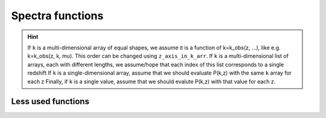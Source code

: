 Spectra functions
-----------------

.. function:: lensed_cl()

  | Lensed CMB power spectra (to be used for cosmological inference)
  | Can return temperature, polarization, lensing, depending on the ``'output'`` settings
  | For ``output`` including ``tCl`` has the temperature autocorrelation (TT)
  | For ``output`` including ``pCl`` has the polarization auto/cross-correlations (EE, BB, EB)
  | For ``output`` including ``lCl`` has the lensing auto-correlations (PP)
  | If multiple options are present, also their cross-correlations are included, e.g. with ``tCl, pCl`` we also have TE
  | The option ``lensing`` needs to be set to ``yes`` for this function to work correctly

  :param lmax: Define the maximum l for which the C_l will be returned
               (inclusively) -- by default this will just be the maximal l that is computed (which is given by the input parameter ``l_max_scalars``).
               This number will be checked against the maximum l
               at which they were actually computed by CLASS, and an error will
               be raised if the desired lmax is bigger than what CLASS can give.
  :type lmax: int, optional

  :param nofail: Check and enforce the computation of the C_l's to the given lmax.
  :type nofail: bool, optional

.. function:: raw_cl()
  
  | Raw un-lensed CMB power spectra
  | See documentation for :func:`lensed_cl` for more info.
  | The only differences are that ``lensing=yes`` is not required for this case

.. function:: density_cl()
  
  | Number count/Shear angular power spectra
  | See documentation for :func:`lensed_cl` for more info.
  | The only differences are that ``lensing=yes`` is not required for this case

  :return: Array that contains the list (in this order) of self correlation of
           1st bin, then successive correlations (set by non_diagonal) to the
           following bins, then self correlation of 2nd bin, etc. The array
           starts at index_ct_dd.

.. function:: get_pk_all(k, z, nonlinear = True, cdmbar = False, z_axis_in_k_arr = 0, interpolation_kind='cubic')

  | Optimized function to get the power spectrum for wavenumber(s) k in 1/Mpc and redshift(s) z
  | Supports various options, such as the total nonlinear power spectrum or just the linear power spectrum, using the ``nonlinear`` flag
  | Can also return just CDM+baryons with the ``cdmbar`` flag
  | Supports inputs of single wavenumbers and redshifts, or lists thereof
  | The general rule is that as long as the k and z arrays are broadcastable (in the numpy sense) the function should work

  :param k: List or value for the wavenumber in 1/Mpc
  :param z: List or value of the redshift(s)

  :param nonlinear: Whether to return the non-linear power spectrum (if computed)
  :type nonlinear: bool, optional
  :param cdmbar: Whether to return only the CDM+baryon power spectrum or the total matter power spectrum (only different when neutrinos are present)
  :type cdmbar: bool, optional
  :param z_axis_in_k_arr: If ``k`` is a multi-dimensional array, this integer tells which of the axes in the ``k`` array correspond to redshift variations. Typically the first axis (0).
  :type nonlinear: int, optional
  :param interpolation_kind: How to interpolate from CLASS-computed k-values to user-provided k-values? Typically done via cubic splines ('cubic')
  :type interpolation_kind: str, optional

.. hint::
  If ``k`` is a multi-dimensional array of equal shapes, we assume it is a function of k=k_obs(z, ...), like e.g. k=k_obs(z, k, mu). This order can be changed using ``z_axis_in_k_arr``. 
  If ``k`` is a multi-dimensional list of arrays, each with different lengths, we assume/hope that each index of this list corresponds to a single redshift
  If ``k`` is a single-dimensional array, assume that we should evaluate P(k,z) with the same ``k`` array for each z
  Finally, if ``k`` is a single value, assume that we should evalute P(k,z) with that value for each z.

.. function:: get_pk_and_k_and_z(nonlinear=True, only_clustering_species = False, h_units=False)

  | Returns the power spectrum AND the k and z arrays used internally in CLASS, so that you can build your own interpolator on top of it
  | Supports various options, such as the total nonlinear power spectrum or just the linear power spectrum, using the ``nonlinear`` flag
  | Can also return just CDM+baryons with the ``only_clustering_species`` flag
  | The output wavenumbers can be converted into h/Mpc with the ``h_units`` flag 

  :return:
      pk : grid of power spectrum values, pk[index_k,index_z]
      k : vector of k values, k[index_k] (in units of 1/Mpc by default, or h/Mpc when setting h_units to True)
      z : vector of z values, z[index_z]

Less used functions
^^^^^^^^^^^^^^^^^^^

.. function:: pk_numerical_nw(k,z)
  Function to get the numerically de-wiggled power spectrum of total matter

  :param k: Single wavenumber in 1/Mpc
  :type k: float

  :param z: Single redshift
  :type z: float

.. function:: pk_analytic_nw(k,z)
  Function to get the analytically de-wiggled power spectrum of total matter

  :param k: Single wavenumber in 1/Mpc
  :type k: float

  :param z: Single redshift
  :type z: float

.. function:: pk(k,z)
  Old/Depracated function to get the (non-linear) power spectrum of total matter, see :func:`get_pk_all` for the recommended functionality

  :param k: Single wavenumber in 1/Mpc
  :type k: float

  :param z: Single redshift
  :type z: float

.. function:: pk_cb(k,z)
  Old/Depracated function to get the (non-linear) power spectrum of CDM+baryons, see :func:`get_pk_all` for the recommended functionality

  :param k: Single wavenumber in 1/Mpc
  :type k: float

  :param z: Single redshift
  :type z: float

.. function:: pk_lin(k,z)
  Old/Depracated function to get the linear power spectrum of total matter, see :func:`get_pk_all` for the recommended functionality

  :param k: Single wavenumber in 1/Mpc
  :type k: float

  :param z: Single redshift
  :type z: float

.. function:: pk_cb_lin(k,z)
  Old/Depracated function to get the linear power spectrum of CDM+baryons, see :func:`get_pk_all` for the recommended functionality

  :param k: Single wavenumber in 1/Mpc
  :type k: float

  :param z: Single redshift
  :type z: float

.. function:: get_pk(k,z, k_size, z_size, mu_size)

   Speciality function to get the (non-linear) power spectrum of total matter for a grid of ``k`` and ``z`` values, where the ``k`` grid is expected to be acessed as ``k[index_k,index_z,index_mu]``, and the ``z`` grid as ``z[index_z]``

  :param k: Input wavenumbers k_obs(k, z, mu)
  :type k: Three-dimensional numpy array

  :param z: Input redshifts
  :type z: One-dimensional numpy array

.. function:: get_pk_cb(k,z, k_size, z_size, mu_size)

  See :func:`get_pk`, but specifically for CDM+baryons only

.. function:: get_pk_lin(k,z, k_size, z_size, mu_size)

  See :func:`get_pk`, but specifically linearly

.. function:: get_pk_cb_lin(k,z, k_size, z_size, mu_size)

  See :func:`get_pk`, but specifically linearly
  
